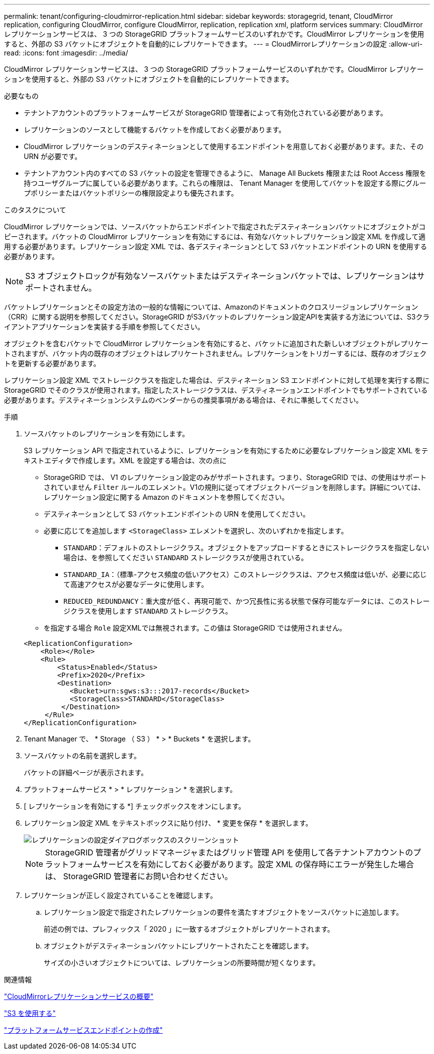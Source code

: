 ---
permalink: tenant/configuring-cloudmirror-replication.html 
sidebar: sidebar 
keywords: storagegrid, tenant, CloudMirror replication, configuring CloudMirror, configure CloudMirror, replication, replication xml, platform services 
summary: CloudMirror レプリケーションサービスは、 3 つの StorageGRID プラットフォームサービスのいずれかです。CloudMirror レプリケーションを使用すると、外部の S3 バケットにオブジェクトを自動的にレプリケートできます。 
---
= CloudMirrorレプリケーションの設定
:allow-uri-read: 
:icons: font
:imagesdir: ../media/


[role="lead"]
CloudMirror レプリケーションサービスは、 3 つの StorageGRID プラットフォームサービスのいずれかです。CloudMirror レプリケーションを使用すると、外部の S3 バケットにオブジェクトを自動的にレプリケートできます。

.必要なもの
* テナントアカウントのプラットフォームサービスが StorageGRID 管理者によって有効化されている必要があります。
* レプリケーションのソースとして機能するバケットを作成しておく必要があります。
* CloudMirror レプリケーションのデスティネーションとして使用するエンドポイントを用意しておく必要があります。また、その URN が必要です。
* テナントアカウント内のすべての S3 バケットの設定を管理できるように、 Manage All Buckets 権限または Root Access 権限を持つユーザグループに属している必要があります。これらの権限は、 Tenant Manager を使用してバケットを設定する際にグループポリシーまたはバケットポリシーの権限設定よりも優先されます。


.このタスクについて
CloudMirror レプリケーションでは、ソースバケットからエンドポイントで指定されたデスティネーションバケットにオブジェクトがコピーされます。バケットの CloudMirror レプリケーションを有効にするには、有効なバケットレプリケーション設定 XML を作成して適用する必要があります。レプリケーション設定 XML では、各デスティネーションとして S3 バケットエンドポイントの URN を使用する必要があります。


NOTE: S3 オブジェクトロックが有効なソースバケットまたはデスティネーションバケットでは、レプリケーションはサポートされません。

バケットレプリケーションとその設定方法の一般的な情報については、Amazonのドキュメントのクロスリージョンレプリケーション（CRR）に関する説明を参照してください。StorageGRID がS3バケットのレプリケーション設定APIを実装する方法については、S3クライアントアプリケーションを実装する手順を参照してください。

オブジェクトを含むバケットで CloudMirror レプリケーションを有効にすると、バケットに追加された新しいオブジェクトがレプリケートされますが、バケット内の既存のオブジェクトはレプリケートされません。レプリケーションをトリガーするには、既存のオブジェクトを更新する必要があります。

レプリケーション設定 XML でストレージクラスを指定した場合は、デスティネーション S3 エンドポイントに対して処理を実行する際に StorageGRID でそのクラスが使用されます。指定したストレージクラスは、デスティネーションエンドポイントでもサポートされている必要があります。デスティネーションシステムのベンダーからの推奨事項がある場合は、それに準拠してください。

.手順
. ソースバケットのレプリケーションを有効にします。
+
S3 レプリケーション API で指定されているように、レプリケーションを有効にするために必要なレプリケーション設定 XML をテキストエディタで作成します。XML を設定する場合は、次の点に

+
** StorageGRID では、 V1 のレプリケーション設定のみがサポートされます。つまり、StorageGRID では、の使用はサポートされていません `Filter` ルールのエレメント。V1の規則に従ってオブジェクトバージョンを削除します。詳細については、レプリケーション設定に関する Amazon のドキュメントを参照してください。
** デスティネーションとして S3 バケットエンドポイントの URN を使用してください。
** 必要に応じてを追加します `<StorageClass>` エレメントを選択し、次のいずれかを指定します。
+
***  `STANDARD`：デフォルトのストレージクラス。オブジェクトをアップロードするときにストレージクラスを指定しない場合は、を参照してください `STANDARD` ストレージクラスが使用されている。
*** `STANDARD_IA`：（標準-アクセス頻度の低いアクセス）このストレージクラスは、アクセス頻度は低いが、必要に応じて高速アクセスが必要なデータに使用します。
*** `REDUCED_REDUNDANCY`：重大度が低く、再現可能で、かつ冗長性に劣る状態で保存可能なデータには、このストレージクラスを使用します `STANDARD` ストレージクラス。


** を指定する場合 `Role` 設定XMLでは無視されます。この値は StorageGRID では使用されません。


+
[listing]
----
<ReplicationConfiguration>
    <Role></Role>
    <Rule>
        <Status>Enabled</Status>
        <Prefix>2020</Prefix>
        <Destination>
           <Bucket>urn:sgws:s3:::2017-records</Bucket>
           <StorageClass>STANDARD</StorageClass>
         </Destination>
     </Rule>
</ReplicationConfiguration>
----
. Tenant Manager で、 * Storage （ S3 ） * > * Buckets * を選択します。
. ソースバケットの名前を選択します。
+
バケットの詳細ページが表示されます。

. プラットフォームサービス * > * レプリケーション * を選択します。
. [ レプリケーションを有効にする *] チェックボックスをオンにします。
. レプリケーション設定 XML をテキストボックスに貼り付け、 * 変更を保存 * を選択します。
+
image::../media/tenant_bucket_replication_configuration.png[レプリケーションの設定ダイアログボックスのスクリーンショット]

+

NOTE: StorageGRID 管理者がグリッドマネージャまたはグリッド管理 API を使用して各テナントアカウントのプラットフォームサービスを有効にしておく必要があります。設定 XML の保存時にエラーが発生した場合は、 StorageGRID 管理者にお問い合わせください。

. レプリケーションが正しく設定されていることを確認します。
+
.. レプリケーション設定で指定されたレプリケーションの要件を満たすオブジェクトをソースバケットに追加します。
+
前述の例では、プレフィックス「 2020 」に一致するオブジェクトがレプリケートされます。

.. オブジェクトがデスティネーションバケットにレプリケートされたことを確認します。
+
サイズの小さいオブジェクトについては、レプリケーションの所要時間が短くなります。





.関連情報
link:understanding-cloudmirror-replication-service.html["CloudMirrorレプリケーションサービスの概要"]

link:../s3/index.html["S3 を使用する"]

link:creating-platform-services-endpoint.html["プラットフォームサービスエンドポイントの作成"]
